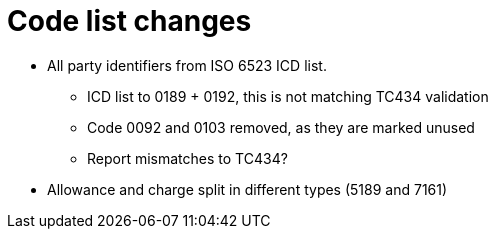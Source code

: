 = Code list changes

* All party identifiers from ISO 6523 ICD list.
** ICD list to 0189 + 0192, this is not matching TC434 validation
** Code 0092 and 0103 removed, as they are marked unused
** Report mismatches to TC434?
* Allowance and charge split in different types (5189 and 7161)
